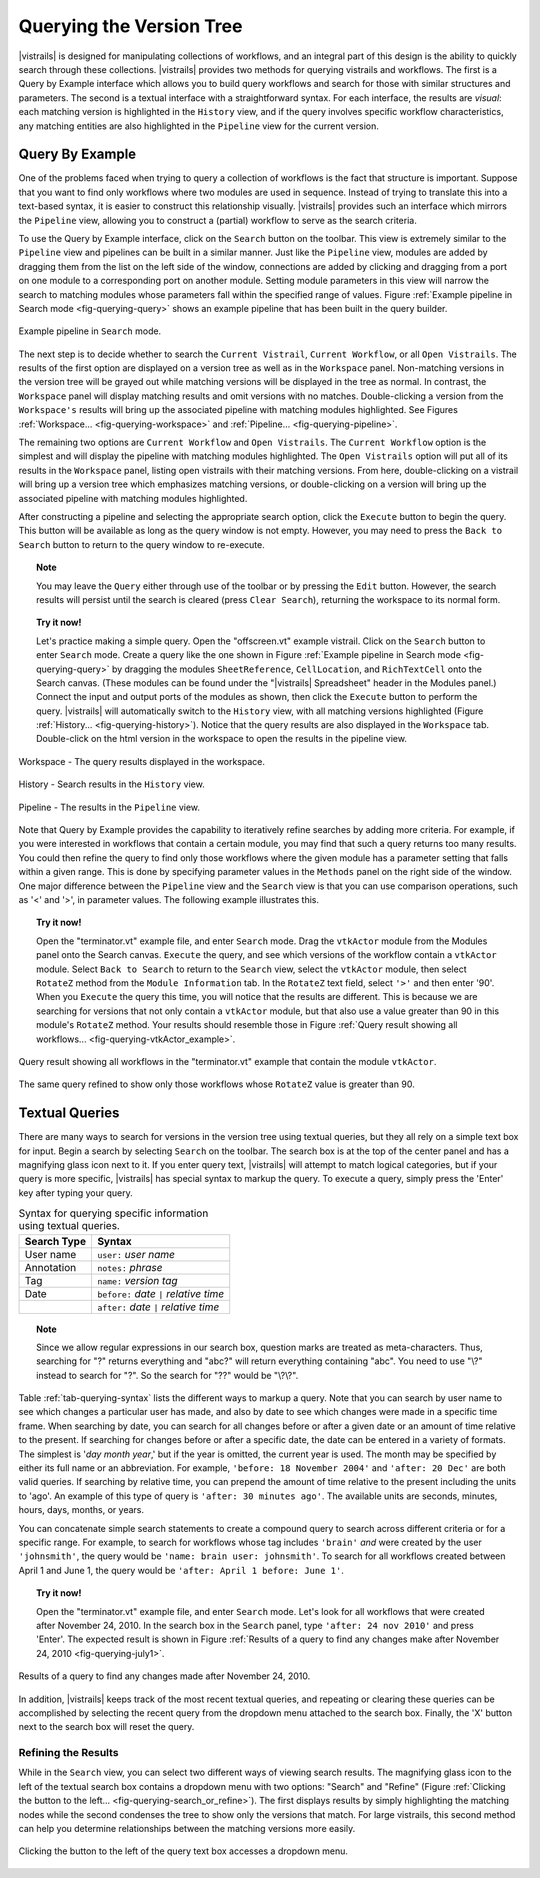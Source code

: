 .. _chap-querying:

*************************
Querying the Version Tree
*************************

.. role:: red

.. index:: queries

|vistrails| is designed for manipulating collections of workflows, and
an integral part of this design is the ability to quickly search
through these collections.  |vistrails| provides two methods for
querying vistrails and workflows.  The first is a Query by Example
interface which allows you to build query workflows and search for
those with similar structures and parameters. The second is a
textual interface with a straightforward syntax.  For each interface,
the results are *visual*: each matching version is
highlighted in the ``History`` view, and if the query
involves specific workflow characteristics, any matching entities are
also highlighted in the ``Pipeline`` view for the current
version.

Query By Example
================

.. index::
   pair: queries; by example

One of the problems faced when trying to query a collection of
workflows is the fact that structure is important.  Suppose that you
want to find only workflows where two modules are used in sequence.
Instead of trying to translate this into a text-based syntax, it is
easier to construct this relationship visually.  |vistrails| provides such an
interface which mirrors the ``Pipeline`` view, allowing
you to construct a (partial) workflow to serve as the search criteria.

To use the Query by Example interface, click on the
``Search`` button on the toolbar.  This view is extremely
similar to the ``Pipeline`` view and pipelines can be built
in a similar manner.  Just like the ``Pipeline`` view,
modules are added by dragging them from the list on the left side of
the window, connections are added by clicking and dragging from a port
on one module to a corresponding port on another module.  Setting module parameters in this view will narrow the search to matching modules whose parameters fall within the specified range of values.  Figure :ref:`Example pipeline in Search mode <fig-querying-query>` shows an example pipeline that has been built in the query builder.

.. _fig-querying-query:

.. figure:: figures/querying/query.png
   :width: 3in
   :align: center

   Example pipeline in ``Search`` mode.

.. %TODO what are the next few sentences actually trying to say?
.. %, and parameters can be edited on the right-side of the window.  One major difference between the ``Pipeline`` view and the ``Search`` view is that you can use comparison operations in parameter values.  For example, instead of searching for a pipeline that contains a Float with a value of ``4.5``, you can search for a pipeline that contains a Float with a value ``'< 4.5'`` or ``'> 4.5'``.

.. index::
   pair: queries; viewing results

The next step is to decide whether to search the ``Current Vistrail``, ``Current Workflow``, or all ``Open Vistrails``.  The results of the first option are displayed on a version tree as well as in the ``Workspace`` panel.  Non-matching versions in the version tree will be grayed out while matching versions will be displayed in the tree as normal.  In contrast, the ``Workspace`` panel will display matching results and omit versions with no matches.  Double-clicking a version from the ``Workspace's`` results will bring up the associated pipeline with matching modules highlighted.  See Figures :ref:`Workspace... <fig-querying-workspace>` and :ref:`Pipeline... <fig-querying-pipeline>`.  

The remaining two options are ``Current Workflow`` and ``Open Vistrails``.  The ``Current Workflow`` option is the simplest and will display the pipeline with matching modules highlighted.  The ``Open Vistrails`` option will put all of its results in the ``Workspace`` panel, listing open vistrails with their matching versions.   From here, double-clicking on a vistrail will bring up a version tree which emphasizes matching versions, or double-clicking on a version will bring up the associated pipeline with matching modules highlighted.

After constructing a pipeline and selecting the appropriate search option, click the ``Execute`` button to begin the query.  This button will be available as long as the query window is not empty.  However, you may need to press the ``Back to Search`` button to return to the query window to re-execute.

.. topic:: Note

   You may leave the ``Query`` either through use of the toolbar or by pressing the ``Edit`` button.  However, the search results will persist until the search is cleared (press ``Clear Search``), returning the workspace to its normal form.

.. topic:: Try it now!

   Let's practice making a simple query. Open the "offscreen.vt" example vistrail. Click on the ``Search`` button to enter ``Search`` mode.  Create a query like the one shown in Figure :ref:`Example pipeline in Search mode <fig-querying-query>` by dragging the modules ``SheetReference``, ``CellLocation``, and ``RichTextCell`` onto the Search canvas. (These modules can be found under the "|vistrails| Spreadsheet" header in the Modules panel.) Connect the input and output ports of the modules as shown, then click the ``Execute`` button to perform the query. |vistrails| will automatically switch to the ``History`` view, with all matching versions highlighted (Figure :ref:`History... <fig-querying-history>`).  Notice that the query results are also displayed in the ``Workspace`` tab.  Double-click on the html version in the workspace to open the results in the pipeline view.  


.. _fig-querying-workspace:

.. figure:: figures/querying/workspace_results.png
   :align: center
   :width: 2in

   Workspace - The query results displayed in the workspace.

.. _fig-querying-history:

.. figure:: figures/querying/query2.png
   :height: 3in
   :align: center

   History - Search results in the ``History`` view.

.. _fig-querying-pipeline:

.. figure:: figures/querying/query3.png
   :height: 3in
   :align: center

   Pipeline - The results in the ``Pipeline`` view.

Note that Query by Example provides the capability to iteratively
refine searches by adding more criteria.  For example, if you were
interested in workflows that contain a certain module, you may find that
such a query returns too many results.  You could then refine the query
to find only those workflows where the given module has a parameter
setting that falls within a given range.
This is done by specifying parameter values in the ``Methods`` panel on the right side of the window.
One major difference between the ``Pipeline`` view and the ``Search`` view is that you can use comparison operations, such as '<' and '>', in parameter values. The following example illustrates this.

.. topic:: Try it now!

   Open the "terminator.vt" example file, and enter ``Search`` mode. Drag the ``vtkActor`` module from the Modules panel onto the Search canvas. ``Execute`` the query, and see which versions of the workflow contain a ``vtkActor`` module. Select ``Back to Search`` to return to the ``Search`` view, select the ``vtkActor`` module, then select ``RotateZ`` method from the ``Module Information`` tab. In the ``RotateZ`` text field, select ``'>'`` and then enter '90'. When you ``Execute`` the query this time, you will notice that the results are different. This is because we are searching for versions that not only contain a ``vtkActor`` module, but that also use a value greater than 90 in this module's ``RotateZ`` method. Your results should resemble those in Figure :ref:`Query result showing all workflows... <fig-querying-vtkActor_example>`.

.. _fig-querying-vtkActor_example:

.. figure:: figures/querying/query_vtkActor.png
   :width: 3in
   :align: center

   Query result showing all workflows in the "terminator.vt" example that contain the module ``vtkActor``.

.. figure:: figures/querying/query_vtkActor90.png
   :width: 3in
   :align: center

   The same query refined to show only those workflows whose ``RotateZ`` value is greater than 90.

Textual Queries
===============

.. %Removing this figure as the addition of the next example makes it redundant.
.. %\begin{figure}
.. %\centering
.. %\includegraphics[width=3in]{query4.png}
.. %\caption{A query made to find any changes made before February 21.}
.. %\label{fig:querying:date}
.. %\end{figure}

.. index::
   pair: queries; textual

There are many ways to search for versions in the version tree using textual queries, but they all rely on a simple
text box for input.  Begin a search by selecting ``Search`` on the toolbar.  The search box is at the top of the center panel and has a magnifying glass icon next to it.  If you enter query text, |vistrails|
will attempt to match logical categories, but if your query is more
specific, |vistrails| has special syntax to markup the query.
To execute a query, simply press the 'Enter' key after typing your query.

.. raw:: latex

   \linebreak

.. %Figure :ref:`fig-querying-date` shows an example query.

.. _tab-querying-syntax:

.. table:: Syntax for querying specific information using textual queries.

   ==============  ================================================================
    Search Type    Syntax                                                        
   ==============  ================================================================
   User name       ``user:`` *user name*
   Annotation      ``notes:`` *phrase*
   Tag             ``name:`` *version tag*
   Date            ``before:`` *date* ``|`` *relative time*
   \               ``after:`` *date* ``|`` *relative time*
   ==============  ================================================================

.. topic:: Note

   Since we allow regular expressions in our search box, question marks are treated as meta-characters. Thus, searching for "?" returns everything and "abc?" will return everything containing "abc". You need to use "\\?" instead to search for "?". So the search for "??" would be "\\?\\?".

Table :ref:`tab-querying-syntax` lists the different ways to markup a
query.  Note that you can search by user name to see which changes a
particular user has made, and also by date to see which changes were
made in a specific time frame.  When searching by date, you can search
for all changes before or after a given date or an amount of time
relative to the present.  If searching for changes before or after a
specific date, the date can be entered in a variety of formats.  The
simplest is '*day* *month* *year*,' but if the
year is omitted, the current year is used.  The month may be specified
by either its full name or an abbreviation.  For example, ``'before: 18 November 2004'`` and ``'after: 20 Dec'`` are both valid queries.  If searching by relative time,
you can prepend the amount of time relative to the present including
the units to 'ago'.  An example of this type of query is
``'after: 30 minutes ago'``.  The available units are seconds,
minutes, hours, days, months, or years.

You can concatenate simple search statements to create a compound
query to search across different criteria or for a specific range.
For example, to search for workflows whose tag includes
``'brain'`` *and* were created by the user ``'johnsmith'``,
the query would be ``'name: brain user: johnsmith'``.  To search
for all workflows created between April 1 and June 1, the query would
be ``'after: April 1 before: June 1'``.

.. topic:: Try it now!

   Open the "terminator.vt" example file, and enter ``Search`` mode.  Let's look for all workflows that were created after November 24, 2010. In the search box in the ``Search`` panel, type ``'after: 24 nov 2010'`` and press 'Enter'. The expected result is shown in Figure :ref:`Results of a query to find any changes make after November 24, 2010 <fig-querying-july1>`.

.. _fig-querying-july1:

.. figure:: figures/querying/textquery.png
   :width: 3.5in
   :align: center

   Results of a query to find any changes made after November 24, 2010.

In addition, |vistrails| keeps track of the most recent textual
queries, and repeating or clearing these queries can be accomplished by selecting the recent query from the dropdown menu attached to the search box.  Finally, the 'X' button next to the search box will reset the query.

.. _sec-querying-results:

Refining the Results
^^^^^^^^^^^^^^^^^^^^

.. %TODO consider dropping this section, and merging its content into the other sections. 

.. index:: search; refine

While in the ``Search`` view, you can select two different
ways of viewing search results.  The magnifying glass icon to the left of the textual search box contains a dropdown menu with two options: "Search" and "Refine" (Figure :ref:`Clicking the button to the left... <fig-querying-search_or_refine>`).  The first displays results by simply highlighting the matching nodes while the second condenses the tree to show only the versions that match.  For large vistrails, this second method can help you determine relationships between the matching versions more easily.

.. %TODO I'm not sure that this button actually works as intended.

.. _fig-querying-search_or_refine:

.. figure:: figures/querying/search_or_refine.png
   :width: 1.6in
   :align: center

   Clicking the button to the left of the query text box accesses a dropdown menu.

.. index:: queries
